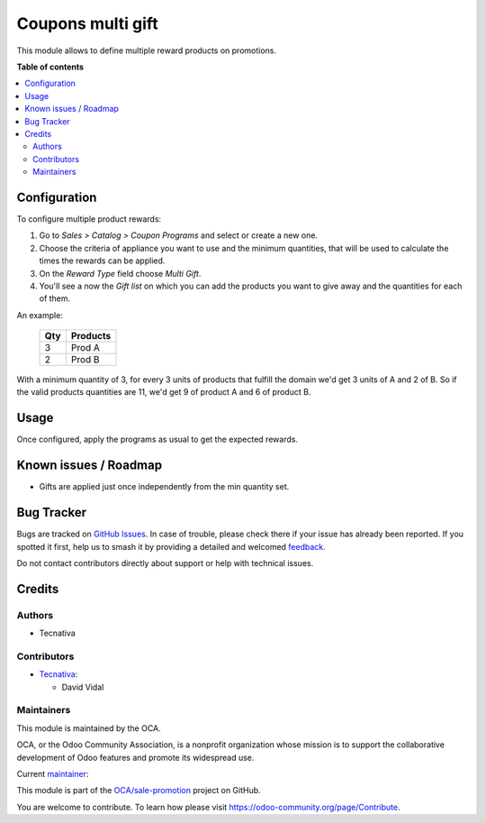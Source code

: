 ==================
Coupons multi gift
==================

.. 
   !!!!!!!!!!!!!!!!!!!!!!!!!!!!!!!!!!!!!!!!!!!!!!!!!!!!
   !! This file is generated by oca-gen-addon-readme !!
   !! changes will be overwritten.                   !!
   !!!!!!!!!!!!!!!!!!!!!!!!!!!!!!!!!!!!!!!!!!!!!!!!!!!!
   !! source digest: sha256:6588a297cb0d1fffb33a5f785f52f90df378323ea28f842f8431af7afcb561d1
   !!!!!!!!!!!!!!!!!!!!!!!!!!!!!!!!!!!!!!!!!!!!!!!!!!!!

.. |badge1| image:: https://img.shields.io/badge/maturity-Beta-yellow.png
    :target: https://odoo-community.org/page/development-status
    :alt: Beta
.. |badge2| image:: https://img.shields.io/badge/licence-AGPL--3-blue.png
    :target: http://www.gnu.org/licenses/agpl-3.0-standalone.html
    :alt: License: AGPL-3
.. |badge3| image:: https://img.shields.io/badge/github-OCA%2Fsale--promotion-lightgray.png?logo=github
    :target: https://github.com/OCA/sale-promotion/tree/13.0/sale_coupon_multi_gift
    :alt: OCA/sale-promotion
.. |badge4| image:: https://img.shields.io/badge/weblate-Translate%20me-F47D42.png
    :target: https://translation.odoo-community.org/projects/sale-promotion-13-0/sale-promotion-13-0-sale_coupon_multi_gift
    :alt: Translate me on Weblate
.. |badge5| image:: https://img.shields.io/badge/runboat-Try%20me-875A7B.png
    :target: https://runboat.odoo-community.org/builds?repo=OCA/sale-promotion&target_branch=13.0
    :alt: Try me on Runboat

|badge1| |badge2| |badge3| |badge4| |badge5|

This module allows to define multiple reward products on promotions.

**Table of contents**

.. contents::
   :local:

Configuration
=============

To configure multiple product rewards:

#. Go to *Sales > Catalog > Coupon Programs* and select or create a new one.
#. Choose the criteria of appliance you want to use and the minimum quantities, that
   will be used to calculate the times the rewards can be applied.
#. On the *Reward Type* field choose *Multi Gift*.
#. You'll see a now the *Gift list* on which you can add the products you want to give
   away and the quantities for each of them.

An example:

 ===== ================
  Qty      Products
 ===== ================
    3   Prod A
    2   Prod B
 ===== ================

With a minimum quantity of 3, for every 3 units of products that fulfill the domain
we'd get 3 units of A and 2 of B. So if the valid products quantities are 11, we'd
get 9 of product A and 6 of product B.

Usage
=====

Once configured, apply the programs as usual to get the expected rewards.

Known issues / Roadmap
======================

* Gifts are applied just once independently from the min quantity set.

Bug Tracker
===========

Bugs are tracked on `GitHub Issues <https://github.com/OCA/sale-promotion/issues>`_.
In case of trouble, please check there if your issue has already been reported.
If you spotted it first, help us to smash it by providing a detailed and welcomed
`feedback <https://github.com/OCA/sale-promotion/issues/new?body=module:%20sale_coupon_multi_gift%0Aversion:%2013.0%0A%0A**Steps%20to%20reproduce**%0A-%20...%0A%0A**Current%20behavior**%0A%0A**Expected%20behavior**>`_.

Do not contact contributors directly about support or help with technical issues.

Credits
=======

Authors
~~~~~~~

* Tecnativa

Contributors
~~~~~~~~~~~~

* `Tecnativa <https://www.tecnativa.com>`_:

  * David Vidal

Maintainers
~~~~~~~~~~~

This module is maintained by the OCA.

.. image:: https://odoo-community.org/logo.png
   :alt: Odoo Community Association
   :target: https://odoo-community.org

OCA, or the Odoo Community Association, is a nonprofit organization whose
mission is to support the collaborative development of Odoo features and
promote its widespread use.

.. |maintainer-chienandalu| image:: https://github.com/chienandalu.png?size=40px
    :target: https://github.com/chienandalu
    :alt: chienandalu

Current `maintainer <https://odoo-community.org/page/maintainer-role>`__:

|maintainer-chienandalu| 

This module is part of the `OCA/sale-promotion <https://github.com/OCA/sale-promotion/tree/13.0/sale_coupon_multi_gift>`_ project on GitHub.

You are welcome to contribute. To learn how please visit https://odoo-community.org/page/Contribute.
